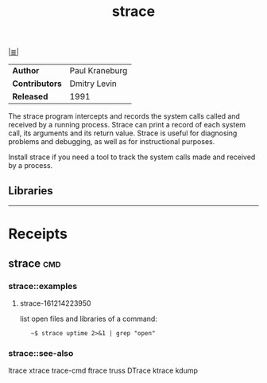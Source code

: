 # File           : cix-strace.org
# Created        : <2016-11-18 Fri 23:35:13 GMT>
# Last Modified  : <2016-12-14 Wed 23:01:30 GMT> sharlatan
# Author         : sharlatan
# Maintainer(s)  :
# Short          :

#+OPTIONS: num:nil

[[../cix-main.org::*Index][|≣|]]

#+TITLE: strace

|--------------+----------------|
| *Author*       | Paul Kraneburg |
| *Contributors* | Dmitry Levin   |
| *Released*     | 1991           |
|--------------+----------------|

The strace program  intercepts and records the system calls  called and received
by  a running  process.  Strace  can print  a record  of each  system call,  its
arguments and  its return value.  Strace  is useful for diagnosing  problems and
debugging, as well as for instructional purposes.

Install strace if you need a tool to track the system calls made and received by
a process.
** Libraries

-----

* Receipts
** strace                                                                       :cmd:
*** strace::examples
**** strace-161214223950
list open files and libraries of a command:
:    ~$ strace uptime 2>&1 | grep "open"
*** strace::see-also
ltrace xtrace trace-cmd ftrace truss DTrace ktrace kdump
